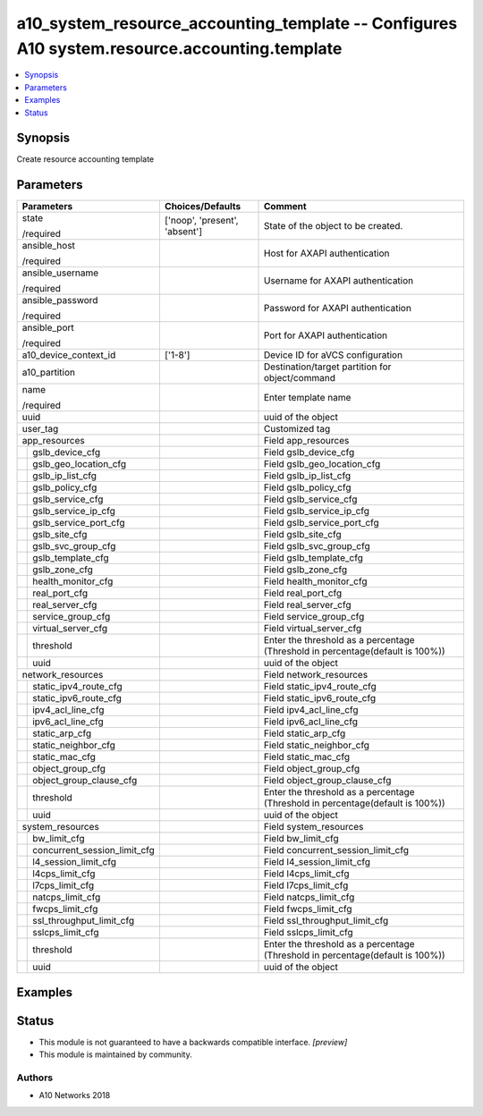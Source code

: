 .. _a10_system_resource_accounting_template_module:


a10_system_resource_accounting_template -- Configures A10 system.resource.accounting.template
=============================================================================================

.. contents::
   :local:
   :depth: 1


Synopsis
--------

Create resource accounting template






Parameters
----------

+----------------------------------+-------------------------------+--------------------------------------------------------------------------------+
| Parameters                       | Choices/Defaults              | Comment                                                                        |
|                                  |                               |                                                                                |
|                                  |                               |                                                                                |
+==================================+===============================+================================================================================+
| state                            | ['noop', 'present', 'absent'] | State of the object to be created.                                             |
|                                  |                               |                                                                                |
| /required                        |                               |                                                                                |
+----------------------------------+-------------------------------+--------------------------------------------------------------------------------+
| ansible_host                     |                               | Host for AXAPI authentication                                                  |
|                                  |                               |                                                                                |
| /required                        |                               |                                                                                |
+----------------------------------+-------------------------------+--------------------------------------------------------------------------------+
| ansible_username                 |                               | Username for AXAPI authentication                                              |
|                                  |                               |                                                                                |
| /required                        |                               |                                                                                |
+----------------------------------+-------------------------------+--------------------------------------------------------------------------------+
| ansible_password                 |                               | Password for AXAPI authentication                                              |
|                                  |                               |                                                                                |
| /required                        |                               |                                                                                |
+----------------------------------+-------------------------------+--------------------------------------------------------------------------------+
| ansible_port                     |                               | Port for AXAPI authentication                                                  |
|                                  |                               |                                                                                |
| /required                        |                               |                                                                                |
+----------------------------------+-------------------------------+--------------------------------------------------------------------------------+
| a10_device_context_id            | ['1-8']                       | Device ID for aVCS configuration                                               |
|                                  |                               |                                                                                |
|                                  |                               |                                                                                |
+----------------------------------+-------------------------------+--------------------------------------------------------------------------------+
| a10_partition                    |                               | Destination/target partition for object/command                                |
|                                  |                               |                                                                                |
|                                  |                               |                                                                                |
+----------------------------------+-------------------------------+--------------------------------------------------------------------------------+
| name                             |                               | Enter template name                                                            |
|                                  |                               |                                                                                |
| /required                        |                               |                                                                                |
+----------------------------------+-------------------------------+--------------------------------------------------------------------------------+
| uuid                             |                               | uuid of the object                                                             |
|                                  |                               |                                                                                |
|                                  |                               |                                                                                |
+----------------------------------+-------------------------------+--------------------------------------------------------------------------------+
| user_tag                         |                               | Customized tag                                                                 |
|                                  |                               |                                                                                |
|                                  |                               |                                                                                |
+----------------------------------+-------------------------------+--------------------------------------------------------------------------------+
| app_resources                    |                               | Field app_resources                                                            |
|                                  |                               |                                                                                |
|                                  |                               |                                                                                |
+---+------------------------------+-------------------------------+--------------------------------------------------------------------------------+
|   | gslb_device_cfg              |                               | Field gslb_device_cfg                                                          |
|   |                              |                               |                                                                                |
|   |                              |                               |                                                                                |
+---+------------------------------+-------------------------------+--------------------------------------------------------------------------------+
|   | gslb_geo_location_cfg        |                               | Field gslb_geo_location_cfg                                                    |
|   |                              |                               |                                                                                |
|   |                              |                               |                                                                                |
+---+------------------------------+-------------------------------+--------------------------------------------------------------------------------+
|   | gslb_ip_list_cfg             |                               | Field gslb_ip_list_cfg                                                         |
|   |                              |                               |                                                                                |
|   |                              |                               |                                                                                |
+---+------------------------------+-------------------------------+--------------------------------------------------------------------------------+
|   | gslb_policy_cfg              |                               | Field gslb_policy_cfg                                                          |
|   |                              |                               |                                                                                |
|   |                              |                               |                                                                                |
+---+------------------------------+-------------------------------+--------------------------------------------------------------------------------+
|   | gslb_service_cfg             |                               | Field gslb_service_cfg                                                         |
|   |                              |                               |                                                                                |
|   |                              |                               |                                                                                |
+---+------------------------------+-------------------------------+--------------------------------------------------------------------------------+
|   | gslb_service_ip_cfg          |                               | Field gslb_service_ip_cfg                                                      |
|   |                              |                               |                                                                                |
|   |                              |                               |                                                                                |
+---+------------------------------+-------------------------------+--------------------------------------------------------------------------------+
|   | gslb_service_port_cfg        |                               | Field gslb_service_port_cfg                                                    |
|   |                              |                               |                                                                                |
|   |                              |                               |                                                                                |
+---+------------------------------+-------------------------------+--------------------------------------------------------------------------------+
|   | gslb_site_cfg                |                               | Field gslb_site_cfg                                                            |
|   |                              |                               |                                                                                |
|   |                              |                               |                                                                                |
+---+------------------------------+-------------------------------+--------------------------------------------------------------------------------+
|   | gslb_svc_group_cfg           |                               | Field gslb_svc_group_cfg                                                       |
|   |                              |                               |                                                                                |
|   |                              |                               |                                                                                |
+---+------------------------------+-------------------------------+--------------------------------------------------------------------------------+
|   | gslb_template_cfg            |                               | Field gslb_template_cfg                                                        |
|   |                              |                               |                                                                                |
|   |                              |                               |                                                                                |
+---+------------------------------+-------------------------------+--------------------------------------------------------------------------------+
|   | gslb_zone_cfg                |                               | Field gslb_zone_cfg                                                            |
|   |                              |                               |                                                                                |
|   |                              |                               |                                                                                |
+---+------------------------------+-------------------------------+--------------------------------------------------------------------------------+
|   | health_monitor_cfg           |                               | Field health_monitor_cfg                                                       |
|   |                              |                               |                                                                                |
|   |                              |                               |                                                                                |
+---+------------------------------+-------------------------------+--------------------------------------------------------------------------------+
|   | real_port_cfg                |                               | Field real_port_cfg                                                            |
|   |                              |                               |                                                                                |
|   |                              |                               |                                                                                |
+---+------------------------------+-------------------------------+--------------------------------------------------------------------------------+
|   | real_server_cfg              |                               | Field real_server_cfg                                                          |
|   |                              |                               |                                                                                |
|   |                              |                               |                                                                                |
+---+------------------------------+-------------------------------+--------------------------------------------------------------------------------+
|   | service_group_cfg            |                               | Field service_group_cfg                                                        |
|   |                              |                               |                                                                                |
|   |                              |                               |                                                                                |
+---+------------------------------+-------------------------------+--------------------------------------------------------------------------------+
|   | virtual_server_cfg           |                               | Field virtual_server_cfg                                                       |
|   |                              |                               |                                                                                |
|   |                              |                               |                                                                                |
+---+------------------------------+-------------------------------+--------------------------------------------------------------------------------+
|   | threshold                    |                               | Enter the threshold as a percentage (Threshold in percentage(default is 100%)) |
|   |                              |                               |                                                                                |
|   |                              |                               |                                                                                |
+---+------------------------------+-------------------------------+--------------------------------------------------------------------------------+
|   | uuid                         |                               | uuid of the object                                                             |
|   |                              |                               |                                                                                |
|   |                              |                               |                                                                                |
+---+------------------------------+-------------------------------+--------------------------------------------------------------------------------+
| network_resources                |                               | Field network_resources                                                        |
|                                  |                               |                                                                                |
|                                  |                               |                                                                                |
+---+------------------------------+-------------------------------+--------------------------------------------------------------------------------+
|   | static_ipv4_route_cfg        |                               | Field static_ipv4_route_cfg                                                    |
|   |                              |                               |                                                                                |
|   |                              |                               |                                                                                |
+---+------------------------------+-------------------------------+--------------------------------------------------------------------------------+
|   | static_ipv6_route_cfg        |                               | Field static_ipv6_route_cfg                                                    |
|   |                              |                               |                                                                                |
|   |                              |                               |                                                                                |
+---+------------------------------+-------------------------------+--------------------------------------------------------------------------------+
|   | ipv4_acl_line_cfg            |                               | Field ipv4_acl_line_cfg                                                        |
|   |                              |                               |                                                                                |
|   |                              |                               |                                                                                |
+---+------------------------------+-------------------------------+--------------------------------------------------------------------------------+
|   | ipv6_acl_line_cfg            |                               | Field ipv6_acl_line_cfg                                                        |
|   |                              |                               |                                                                                |
|   |                              |                               |                                                                                |
+---+------------------------------+-------------------------------+--------------------------------------------------------------------------------+
|   | static_arp_cfg               |                               | Field static_arp_cfg                                                           |
|   |                              |                               |                                                                                |
|   |                              |                               |                                                                                |
+---+------------------------------+-------------------------------+--------------------------------------------------------------------------------+
|   | static_neighbor_cfg          |                               | Field static_neighbor_cfg                                                      |
|   |                              |                               |                                                                                |
|   |                              |                               |                                                                                |
+---+------------------------------+-------------------------------+--------------------------------------------------------------------------------+
|   | static_mac_cfg               |                               | Field static_mac_cfg                                                           |
|   |                              |                               |                                                                                |
|   |                              |                               |                                                                                |
+---+------------------------------+-------------------------------+--------------------------------------------------------------------------------+
|   | object_group_cfg             |                               | Field object_group_cfg                                                         |
|   |                              |                               |                                                                                |
|   |                              |                               |                                                                                |
+---+------------------------------+-------------------------------+--------------------------------------------------------------------------------+
|   | object_group_clause_cfg      |                               | Field object_group_clause_cfg                                                  |
|   |                              |                               |                                                                                |
|   |                              |                               |                                                                                |
+---+------------------------------+-------------------------------+--------------------------------------------------------------------------------+
|   | threshold                    |                               | Enter the threshold as a percentage (Threshold in percentage(default is 100%)) |
|   |                              |                               |                                                                                |
|   |                              |                               |                                                                                |
+---+------------------------------+-------------------------------+--------------------------------------------------------------------------------+
|   | uuid                         |                               | uuid of the object                                                             |
|   |                              |                               |                                                                                |
|   |                              |                               |                                                                                |
+---+------------------------------+-------------------------------+--------------------------------------------------------------------------------+
| system_resources                 |                               | Field system_resources                                                         |
|                                  |                               |                                                                                |
|                                  |                               |                                                                                |
+---+------------------------------+-------------------------------+--------------------------------------------------------------------------------+
|   | bw_limit_cfg                 |                               | Field bw_limit_cfg                                                             |
|   |                              |                               |                                                                                |
|   |                              |                               |                                                                                |
+---+------------------------------+-------------------------------+--------------------------------------------------------------------------------+
|   | concurrent_session_limit_cfg |                               | Field concurrent_session_limit_cfg                                             |
|   |                              |                               |                                                                                |
|   |                              |                               |                                                                                |
+---+------------------------------+-------------------------------+--------------------------------------------------------------------------------+
|   | l4_session_limit_cfg         |                               | Field l4_session_limit_cfg                                                     |
|   |                              |                               |                                                                                |
|   |                              |                               |                                                                                |
+---+------------------------------+-------------------------------+--------------------------------------------------------------------------------+
|   | l4cps_limit_cfg              |                               | Field l4cps_limit_cfg                                                          |
|   |                              |                               |                                                                                |
|   |                              |                               |                                                                                |
+---+------------------------------+-------------------------------+--------------------------------------------------------------------------------+
|   | l7cps_limit_cfg              |                               | Field l7cps_limit_cfg                                                          |
|   |                              |                               |                                                                                |
|   |                              |                               |                                                                                |
+---+------------------------------+-------------------------------+--------------------------------------------------------------------------------+
|   | natcps_limit_cfg             |                               | Field natcps_limit_cfg                                                         |
|   |                              |                               |                                                                                |
|   |                              |                               |                                                                                |
+---+------------------------------+-------------------------------+--------------------------------------------------------------------------------+
|   | fwcps_limit_cfg              |                               | Field fwcps_limit_cfg                                                          |
|   |                              |                               |                                                                                |
|   |                              |                               |                                                                                |
+---+------------------------------+-------------------------------+--------------------------------------------------------------------------------+
|   | ssl_throughput_limit_cfg     |                               | Field ssl_throughput_limit_cfg                                                 |
|   |                              |                               |                                                                                |
|   |                              |                               |                                                                                |
+---+------------------------------+-------------------------------+--------------------------------------------------------------------------------+
|   | sslcps_limit_cfg             |                               | Field sslcps_limit_cfg                                                         |
|   |                              |                               |                                                                                |
|   |                              |                               |                                                                                |
+---+------------------------------+-------------------------------+--------------------------------------------------------------------------------+
|   | threshold                    |                               | Enter the threshold as a percentage (Threshold in percentage(default is 100%)) |
|   |                              |                               |                                                                                |
|   |                              |                               |                                                                                |
+---+------------------------------+-------------------------------+--------------------------------------------------------------------------------+
|   | uuid                         |                               | uuid of the object                                                             |
|   |                              |                               |                                                                                |
|   |                              |                               |                                                                                |
+---+------------------------------+-------------------------------+--------------------------------------------------------------------------------+







Examples
--------

.. code-block:: yaml+jinja

    





Status
------




- This module is not guaranteed to have a backwards compatible interface. *[preview]*


- This module is maintained by community.



Authors
~~~~~~~

- A10 Networks 2018

